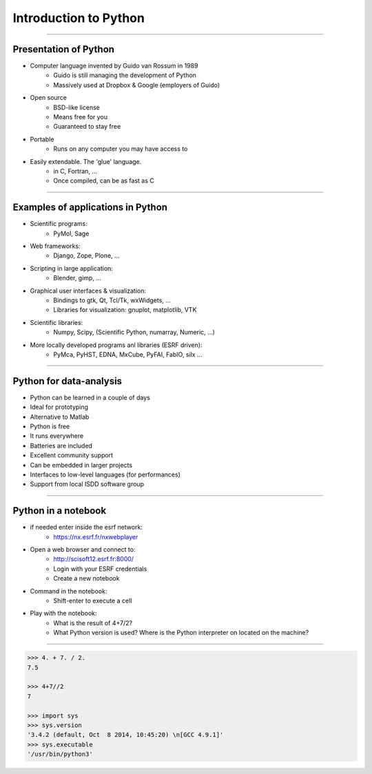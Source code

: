 Introduction to Python
======================

----

Presentation of Python
----------------------

- Computer language invented by Guido van Rossum in 1989
    - Guido is still managing the development of Python
    - Massively used at Dropbox & Google (employers of Guido)

- Open source
    - BSD-like license
    - Means free for you
    - Guaranteed to stay free

- Portable
    - Runs on any computer you may have access to

- Easily extendable. The 'glue' language.
    - in C, Fortran, …
    - Once compiled, can be as fast as C

----

Examples of applications in Python
----------------------------------

- Scientific programs:
    - PyMol, Sage

- Web frameworks:
    - Django, Zope, Plone, …

- Scripting in large application:
    - Blender, gimp, …

- Graphical user interfaces & visualization:
    - Bindings to gtk, Qt, Tcl/Tk, wxWidgets, …
    - Libraries for visualization: gnuplot, matplotlib, VTK

- Scientific libraries:
    - Numpy, Scipy, (Scientific Python, numarray, Numeric, …)

- More locally developed programs anl libraries (ESRF driven):
    - PyMca, PyHST, EDNA, MxCube, PyFAI, FabIO, silx …

----

Python for data-analysis
------------------------

- Python can be learned in a couple of days
- Ideal for prototyping
- Alternative to Matlab
- Python is free
- It runs everywhere
- Batteries are included
- Excellent community support
- Can be embedded in larger projects
- Interfaces to low-level languages (for performances)
- Support from local ISDD software group

.. image:: img/batteries_included.png
    :width: 300px

----

Python in a notebook
--------------------

- if needed enter inside the esrf network:
    - https://nx.esrf.fr/nxwebplayer
    
- Open a web browser and connect to:
    - http://scisoft12.esrf.fr:8000/
    - Login with your ESRF credentials
    - Create a new notebook

- Command in the notebook:
    - Shift-enter to execute a cell

- Play with the notebook:
    - What is the result of 4+7/2?
    - What Python version is used? Where is the Python interpreter on located on the machine?

----

.. code-block:: python
    
    >>> 4. + 7. / 2.
    7.5

    >>> 4+7//2
    7

    >>> import sys
    >>> sys.version
    '3.4.2 (default, Oct  8 2014, 10:45:20) \n[GCC 4.9.1]'
    >>> sys.executable
    '/usr/bin/python3'





    
      
